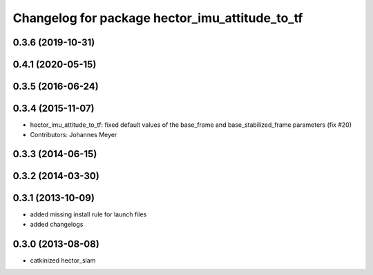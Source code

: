^^^^^^^^^^^^^^^^^^^^^^^^^^^^^^^^^^^^^^^^^^^^^^^
Changelog for package hector_imu_attitude_to_tf
^^^^^^^^^^^^^^^^^^^^^^^^^^^^^^^^^^^^^^^^^^^^^^^

0.3.6 (2019-10-31)
------------------

0.4.1 (2020-05-15)
------------------

0.3.5 (2016-06-24)
------------------

0.3.4 (2015-11-07)
------------------
* hector_imu_attitude_to_tf: fixed default values of the base_frame and base_stabilized_frame parameters (fix #20)
* Contributors: Johannes Meyer

0.3.3 (2014-06-15)
------------------

0.3.2 (2014-03-30)
------------------

0.3.1 (2013-10-09)
------------------
* added missing install rule for launch files
* added changelogs

0.3.0 (2013-08-08)
------------------
* catkinized hector_slam
